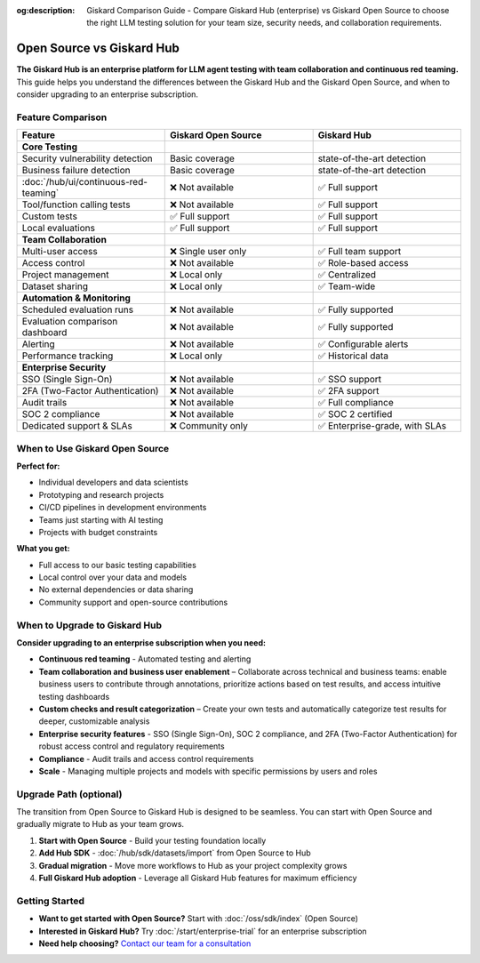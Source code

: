 :og:description: Giskard Comparison Guide - Compare Giskard Hub (enterprise) vs Giskard Open Source to choose the right LLM testing solution for your team size, security needs, and collaboration requirements.

Open Source vs Giskard Hub
==========================

**The Giskard Hub is an enterprise platform for LLM agent testing with team collaboration and continuous red teaming.** This guide helps you understand the differences between the Giskard Hub and the Giskard Open Source, and when to consider upgrading to an enterprise subscription.

Feature Comparison
------------------

.. list-table::
   :header-rows: 1
   :widths: 30 30 30

   * - **Feature**
     - **Giskard Open Source**
     - **Giskard Hub**

   * - **Core Testing**
     -
     -

   * - Security vulnerability detection
     - Basic coverage
     - state-of-the-art detection

   * - Business failure detection
     - Basic coverage
     - state-of-the-art detection

   * - :doc:`/hub/ui/continuous-red-teaming`
     - ❌ Not available
     - ✅ Full support

   * - Tool/function calling tests
     - ❌ Not available
     - ✅ Full support

   * - Custom tests
     - ✅ Full support
     - ✅ Full support

   * - Local evaluations
     - ✅ Full support
     - ✅ Full support

   * - **Team Collaboration**
     -
     -

   * - Multi-user access
     - ❌ Single user only
     - ✅ Full team support

   * - Access control
     - ❌ Not available
     - ✅ Role-based access

   * - Project management
     - ❌ Local only
     - ✅ Centralized

   * - Dataset sharing
     - ❌ Local only
     - ✅ Team-wide

   * - **Automation & Monitoring**
     -
     -

   * - Scheduled evaluation runs
     - ❌ Not available
     - ✅ Fully supported

   * - Evaluation comparison dashboard
     - ❌ Not available
     - ✅ Fully supported

   * - Alerting
     - ❌ Not available
     - ✅ Configurable alerts

   * - Performance tracking
     - ❌ Local only
     - ✅ Historical data

   * - **Enterprise Security**
     -
     -

   * - SSO (Single Sign-On)
     - ❌ Not available
     - ✅ SSO support

   * - 2FA (Two-Factor Authentication)
     - ❌ Not available
     - ✅ 2FA support

   * - Audit trails
     - ❌ Not available
     - ✅ Full compliance

   * - SOC 2 compliance
     - ❌ Not available
     - ✅ SOC 2 certified

   * - Dedicated support & SLAs
     - ❌ Community only
     - ✅ Enterprise-grade, with SLAs


When to Use Giskard Open Source
-------------------------------

**Perfect for:**

* Individual developers and data scientists
* Prototyping and research projects
* CI/CD pipelines in development environments
* Teams just starting with AI testing
* Projects with budget constraints

**What you get:**

* Full access to our basic testing capabilities
* Local control over your data and models
* No external dependencies or data sharing
* Community support and open-source contributions

When to Upgrade to Giskard Hub
-----------------------------------------

**Consider upgrading to an enterprise subscription when you need:**

* **Continuous red teaming** - Automated testing and alerting
* **Team collaboration and business user enablement** – Collaborate across technical and business teams: enable business users to contribute through annotations, prioritize actions based on test results, and access intuitive testing dashboards
* **Custom checks and result categorization** – Create your own tests and automatically categorize test results for deeper, customizable analysis
* **Enterprise security features** - SSO (Single Sign-On), SOC 2 compliance, and 2FA (Two-Factor Authentication) for robust access control and regulatory requirements
* **Compliance** - Audit trails and access control requirements
* **Scale** - Managing multiple projects and models with specific permissions by users and roles

Upgrade Path (optional)
-----------------------

The transition from Open Source to Giskard Hub is designed to be seamless. You can start with Open Source and gradually migrate to Hub as your team grows.

1. **Start with Open Source** - Build your testing foundation locally
2. **Add Hub SDK** - :doc:`/hub/sdk/datasets/import` from Open Source to Hub
3. **Gradual migration** - Move more workflows to Hub as your project complexity grows
4. **Full Giskard Hub adoption** - Leverage all Giskard Hub features for maximum efficiency

Getting Started
---------------

* **Want to get started with Open Source?** Start with :doc:`/oss/sdk/index` (Open Source)
* **Interested in Giskard Hub?** Try :doc:`/start/enterprise-trial` for an enterprise subscription
* **Need help choosing?** `Contact our team for a consultation <https://www.giskard.ai/contact>`__
